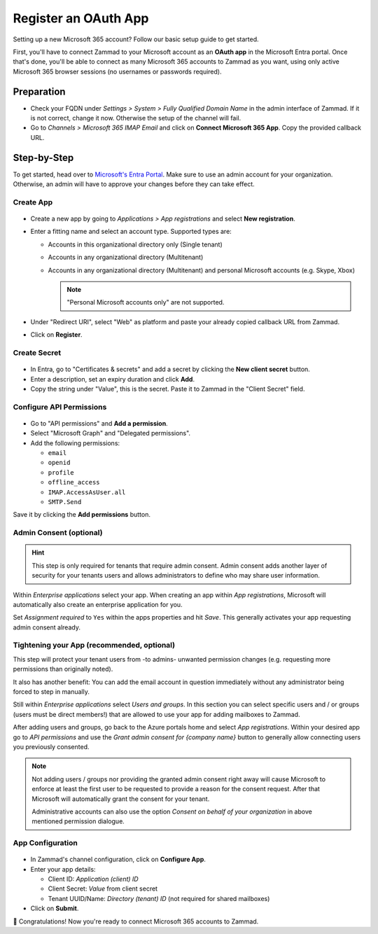 Register an OAuth App
=====================

Setting up a new Microsoft 365 account? Follow our basic setup guide to get
started.

First, you'll have to connect Zammad to your Microsoft account as an
**OAuth app** in the Microsoft Entra portal.
Once that's done, you'll be able to connect as many Microsoft 365 accounts to
Zammad as you want, using only active Microsoft 365 browser sessions
(no usernames or passwords required).

.. _register_ms_app_stepbystep:

Preparation
-----------

- Check your FQDN under *Settings > System > Fully Qualified Domain Name* in the
  admin interface of Zammad. If it is not correct, change it now. Otherwise the
  setup of the channel will fail.
- Go to *Channels > Microsoft 365 IMAP Email* and click on
  **Connect Microsoft 365 App**. Copy the provided callback URL.

Step-by-Step
------------

To get started, head over to
`Microsoft's Entra Portal <https://entra.microsoft.com>`_. Make sure to use an
admin account for your organization. Otherwise, an admin will have to approve
your changes before they can take effect.

Create App
^^^^^^^^^^

.. figure:: /images/channels/microsoft365/accounts/register-app/register-app.png
  :align: center
  :alt: Screenshot shows Entra admin center with application registration screen.

- Create a new app by going to *Applications > App registrations* and select
  **New registration**.
- Enter a fitting name and select an account type. Supported types are:

  * Accounts in this organizational directory only (Single tenant)
  * Accounts in any organizational directory (Multitenant)
  * Accounts in any organizational directory (Multitenant) and personal Microsoft accounts (e.g. Skype, Xbox)

    .. note::
       "Personal Microsoft accounts only" are not supported.

- Under "Redirect URI", select "Web" as platform and paste your already copied
  callback URL from Zammad.
- Click on **Register**.

Create Secret
^^^^^^^^^^^^^

.. figure:: /images/channels/microsoft365-graph/secret.png
  :align: center
  :alt: Screenshot shows Entra admin center with client secret screen.

- In Entra, go to "Certificates & secrets" and add a secret by clicking the
  **New client secret** button.
- Enter a description, set an expiry duration and click **Add**.
- Copy the string under "Value", this is the secret. Paste it to Zammad
  in the "Client Secret" field.

Configure API Permissions
^^^^^^^^^^^^^^^^^^^^^^^^^

.. figure:: /images/channels/microsoft365/accounts/register-app/api-permissions.png
  :align: center
  :alt: Screenshot shows Entra admin center with api permission screen.

- Go to "API permissions" and **Add a permission**.
- Select "Microsoft Graph" and "Delegated permissions".
- Add the following permissions:

  - ``email``
  - ``openid``
  - ``profile``
  - ``offline_access``
  - ``IMAP.AccessAsUser.all``
  - ``SMTP.Send``

Save it by clicking the **Add permissions** button.

Admin Consent (optional)
^^^^^^^^^^^^^^^^^^^^^^^^

.. hint::

  This step is only required for tenants that require admin consent.
  Admin consent adds another layer of security for your tenants users
  and allows administrators to define who may share user information.

Within *Enterprise applications* select your app. When creating an app within
*App registrations*, Microsoft will automatically also create an enterprise
application for you.

Set *Assignment required* to ``Yes`` within the apps properties and hit
*Save*. This generally activates your app requesting admin consent already.

.. figure:: /images/channels/microsoft365/accounts/register-app/03_1-optional-configure-admin-consent.png
  :alt: Screenshot showing enabled assignment requirement
  :align: center

Tightening your App (recommended, optional)
^^^^^^^^^^^^^^^^^^^^^^^^^^^^^^^^^^^^^^^^^^^

This step will protect your tenant users from -to admins- unwanted
permission changes (e.g. requesting more permissions than originally
noted).

It also has another benefit: You can add the email account in question
immediately without any administrator being forced to step in
manually.

Still within *Enterprise applications* select *Users and groups*.
In this section you can select specific users and / or groups
(users must be direct members!) that are allowed to use your app for
adding mailboxes to Zammad.

After adding users and groups, go back to the Azure portals home and
select *App registrations*. Within your desired app go to
*API permissions* and use the *Grant admin consent for {company name}*
button to generally allow connecting users you previously consented.

.. note::

   Not adding users / groups nor providing the granted admin consent
   right away will cause Microsoft to enforce at least the first user
   to be requested to provide a reason for the consent request. After that
   Microsoft will automatically grant the consent for your tenant.

   Administrative accounts can also use the option
   *Consent on behalf of your organization* in above mentioned permission
   dialogue.

App Configuration
^^^^^^^^^^^^^^^^^

.. figure:: /images/channels/microsoft365/accounts/register-app/connect-app.png
  :alt: Screenshot showing popup about connecting app
  :align: center

- In Zammad's channel configuration, click on **Configure App**.
- Enter your app details:

  - Client ID: *Application (client) ID*
  - Client Secret: *Value* from client secret
  - Tenant UUID/Name: *Directory (tenant) ID* (not required for shared mailboxes)
- Click on **Submit**.


🍾 Congratulations! Now you're ready to connect Microsoft 365 accounts to
Zammad.
